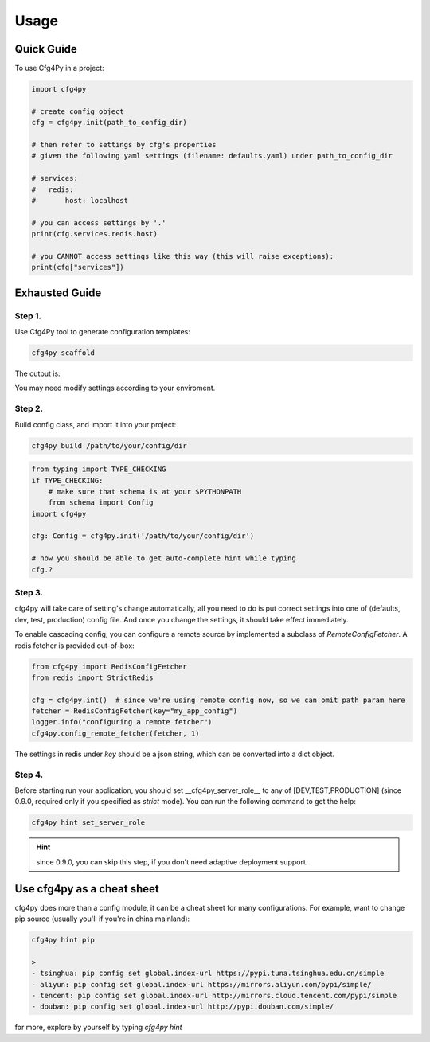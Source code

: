 =====
Usage
=====

Quick Guide
-----------

To use Cfg4Py in a project:

.. code:: python

    import cfg4py

    # create config object
    cfg = cfg4py.init(path_to_config_dir)

    # then refer to settings by cfg's properties
    # given the following yaml settings (filename: defaults.yaml) under path_to_config_dir

    # services:
    #   redis:
    #       host: localhost

    # you can access settings by '.'
    print(cfg.services.redis.host)

    # you CANNOT access settings like this way (this will raise exceptions):
    print(cfg["services"])

Exhausted Guide
---------------

Step 1.
~~~~~~~
Use Cfg4Py tool to generate configuration templates:

.. code:: console

    cfg4py scaffold

The output is:

.. image:: static/scaffold.png

You may need modify settings according to your enviroment.

Step 2.
~~~~~~~
Build config class, and import it into your project:

.. code-block:: console

        cfg4py build /path/to/your/config/dir

.. code-block:: python

        from typing import TYPE_CHECKING
        if TYPE_CHECKING:
            # make sure that schema is at your $PYTHONPATH
            from schema import Config
        import cfg4py

        cfg: Config = cfg4py.init('/path/to/your/config/dir')

        # now you should be able to get auto-complete hint while typing
        cfg.?

Step 3.
~~~~~~~
cfg4py will take care of setting's change automatically, all you need to do is put correct settings into one of
(defaults, dev, test, production) config file. And once you change the settings, it should take effect immediately.

To enable cascading config, you can configure a remote source by implemented a subclass of `RemoteConfigFetcher`. A redis fetcher is provided out-of-box:

.. code-block:: python

        from cfg4py import RedisConfigFetcher
        from redis import StrictRedis

        cfg = cfg4py.int()  # since we're using remote config now, so we can omit path param here
        fetcher = RedisConfigFetcher(key="my_app_config")
        logger.info("configuring a remote fetcher")
        cfg4py.config_remote_fetcher(fetcher, 1)

The settings in redis under `key` should be a json string, which can be converted into a dict object.

Step 4.
~~~~~~~~
Before starting run your application, you should set __cfg4py_server_role__ to any of [DEV,TEST,PRODUCTION] (since 0.9.0, required only if you specified as `strict` mode). You can run the following command to get the help:

.. code-block:: bash

        cfg4py hint set_server_role

.. hint::

        since 0.9.0, you can skip this step, if you don't need adaptive deployment support.

Use cfg4py as a cheat sheet
----------------------------
cfg4py does more than a config module, it can be a cheat sheet for many configurations. For example, want to change pip source (usually you'll if you're in china mainland):

.. code-block:: console

        cfg4py hint pip

        >
        - tsinghua: pip config set global.index-url https://pypi.tuna.tsinghua.edu.cn/simple
        - aliyun: pip config set global.index-url https://mirrors.aliyun.com/pypi/simple/
        - tencent: pip config set global.index-url http://mirrors.cloud.tencent.com/pypi/simple
        - douban: pip config set global.index-url http://pypi.douban.com/simple/


for more, explore by yourself by typing `cfg4py hint`
